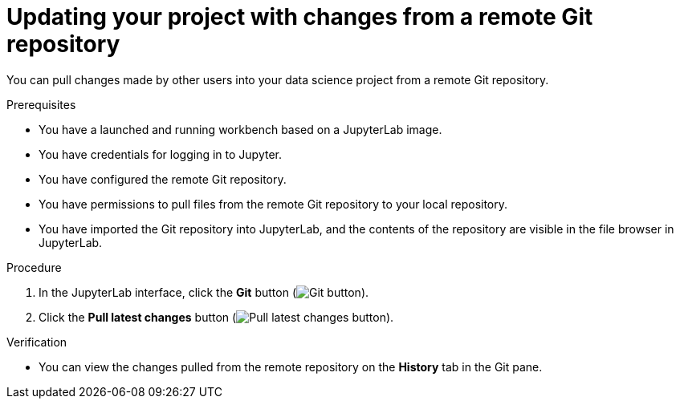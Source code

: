 :_module-type: PROCEDURE

[id='updating-your-project-with-changes-from-a-remote-git-repository_{context}']
= Updating your project with changes from a remote Git repository

[role='_abstract']
You can pull changes made by other users into your data science project from a remote Git repository.

.Prerequisites
* You have a launched and running workbench based on a JupyterLab image.
* You have credentials for logging in to Jupyter.
* You have configured the remote Git repository.
* You have permissions to pull files from the remote Git repository to your local repository.
* You have imported the Git repository into JupyterLab, and the contents of the repository are visible in the file browser in JupyterLab.

.Procedure
. In the JupyterLab interface, click the *Git* button (image:images/jupyter-git-sidebar.png[Git button]).
. Click the *Pull latest changes* button (image:images/jupyter-git-pull-button.png[Pull latest changes button]).


.Verification
* You can view the changes pulled from the remote repository on the *History* tab in the Git pane.


// [role="_additional-resources"]
//.Additional resources
// * TODO or delete
